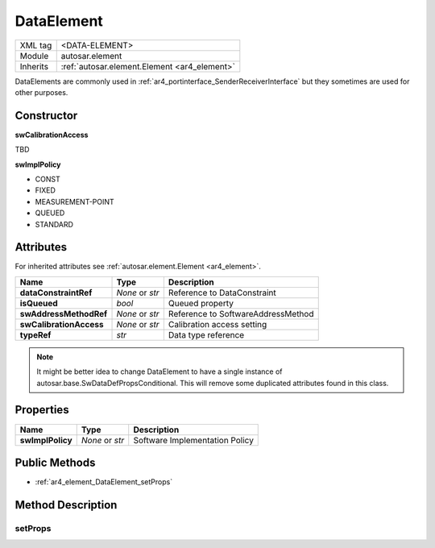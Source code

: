 .. _ar4_element_DataElement:

DataElement
===========

.. table::
   :align: left

   +--------------+------------------------------------------------+
   | XML tag      | <DATA-ELEMENT>                                 |
   +--------------+------------------------------------------------+
   | Module       | autosar.element                                |
   +--------------+------------------------------------------------+
   | Inherits     | :ref:`autosar.element.Element <ar4_element>`   |
   +--------------+------------------------------------------------+

DataElements are commonly used in :ref:`ar4_portinterface_SenderReceiverInterface` but they sometimes are used for other purposes.

Constructor
-----------

..  py:method:: DataElement(name, typeRef, [isQueued = False], [swAddressMethodRef = None], [swCalibrationAccess = None], [swImplPolicy = None], [category = None], [parent = None], [adminData = None])

    :param str name: Short-name identifer
    :param str typeRef: Type reference
    :param bool isQueued: Queued property
    :param str swAddressMethodRef: Reference to SoftwareAddressMethod
    :param str swCalibrationAccess: Calibration access setting
    :param str swImplPolicy: Implementation policy
    :param str category: Category string
    :param parent: Only used internally (leave as None)
    :param adminData: Optional AdminData object

**swCalibrationAccess**

TBD

**swImplPolicy**

* CONST
* FIXED
* MEASUREMENT-POINT
* QUEUED
* STANDARD

Attributes
-----------

For inherited attributes see :ref:`autosar.element.Element <ar4_element>`.

..  table::
    :align: left

    +--------------------------+-------------------+-----------------------------------------------------+
    | Name                     | Type              | Description                                         |
    +==========================+===================+=====================================================+
    | **dataConstraintRef**    | *None* or *str*   | Reference to DataConstraint                         |
    +--------------------------+-------------------+-----------------------------------------------------+
    | **isQueued**             | *bool*            | Queued property                                     |
    +--------------------------+-------------------+-----------------------------------------------------+
    | **swAddressMethodRef**   | *None* or *str*   | Reference to SoftwareAddressMethod                  |
    +--------------------------+-------------------+-----------------------------------------------------+
    | **swCalibrationAccess**  | *None* or *str*   | Calibration access setting                          |
    +--------------------------+-------------------+-----------------------------------------------------+
    | **typeRef**              | *str*             | Data type reference                                 |
    +--------------------------+-------------------+-----------------------------------------------------+

.. note::

    It might be better idea to change DataElement to have a single instance of autosar.base.SwDataDefPropsConditional.
    This will remove some duplicated attributes found in this class.


Properties
----------

..  table::
    :align: left

    +--------------------------+-------------------+-----------------------------------------------------+
    | Name                     | Type              | Description                                         |
    +==========================+===================+=====================================================+
    | **swImplPolicy**         | *None* or *str*   | Software Implementation Policy                      |
    +--------------------------+-------------------+-----------------------------------------------------+

Public Methods
--------------

* :ref:`ar4_element_DataElement_setProps`

Method Description
------------------

.. _ar4_element_DataElement_setProps:

setProps
~~~~~~~~

.. py:method:: DataElement.setProps(props)

    :param props: Properties object
    :type props: autosar.base.SwDataDefPropsConditional

    Updates the following attributes/properties from the given props object

    * dataConstraintRef
    * swAddressMethodRef
    * swCalibrationAccess
    * swImplPolicy
